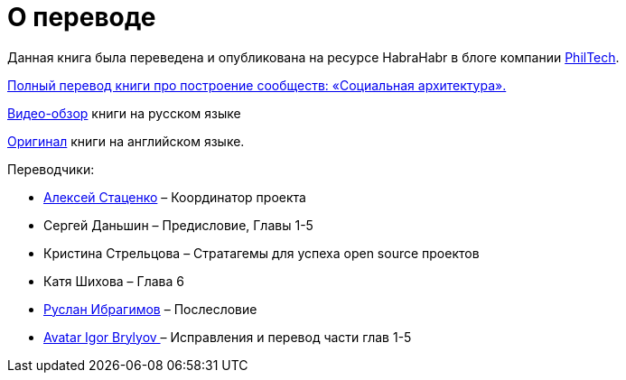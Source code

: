 [appendix]
= О переводе

Данная книга была переведена и опубликована на ресурсе HabraHabr в блоге компании http://go.philtech.ru/[PhilTech].

https://habrahabr.ru/company/philtech/blog/352390/[Полный перевод книги про построение сообществ: «Социальная архитектура».]

https://youtu.be/wqlhYYtyRPI[Видео-обзор] книги на русском языке

https://github.com/hintjens/socialarchitecture[Оригинал] книги на английском языке.

Переводчики:

* https://habrahabr.ru/users/MagisterLudi/[Алексей Стаценко] – Координатор проекта

* Сергей Даньшин – Предисловие, Главы 1-5

* Кристина Стрельцова – Стратагемы для успеха open source проектов

* Катя Шихова – Глава 6

* https://ruslan.ibragimov.by/[Руслан Ибрагимов] – Послесловие

* https://github.com/movefasta[ Avatar
Igor Brylyov ] – Исправления и перевод части глав 1-5
